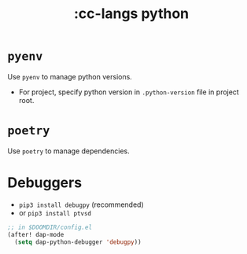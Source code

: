 #+title: :cc-langs python

* ~pyenv~
Use ~pyenv~ to manage python versions.
- For project, specify python version in ~.python-version~ file in project root.

* ~poetry~
Use ~poetry~ to manage dependencies.

* Debuggers
- ~pip3 install debugpy~ (recommended)
- or ~pip3 install ptvsd~

#+begin_src emacs-lisp
;; in $DOOMDIR/config.el
(after! dap-mode
  (setq dap-python-debugger 'debugpy))
#+end_src
